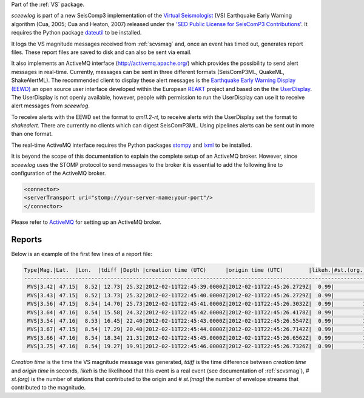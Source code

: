 Part of the :ref:`VS` package.

*sceewlog* is part of a new SeisComp3 implementation of the
`Virtual Seismologist <http://www.seismo.ethz.ch/research/vs>`_
(VS) Earthquake Early Warning algorithm (Cua, 2005; Cua and Heaton, 2007) released
under the `'SED Public License for SeisComP3 Contributions'
<http://www.seismo.ethz.ch/static/seiscomp_contrib/license.txt>`_. It requires 
the Python package `dateutil <https://pypi.python.org/pypi/python-dateutil>`_ to
be installed.

It logs the VS magnitude messages received from :ref:`scvsmag` and, once an event
has timed out, generates report files. These report files are saved to disk and
can also be sent via email.

It also implements an ActiveMQ interface (http://activemq.apache.org/) which 
provides the possibility to send alert messages in real-time. Currently, 
messages can be sent in three different formats (SeisComP3ML, QuakeML, ShakeAlertML).
The recommended client to display these alert messages is the `Earthquake 
Early Warning Display (EEWD) <http://www.reaktproject.eu/index.php?option=com_content&view=article&id=496&Itemid=58>`_
an open source user interface developed within the 
European `REAKT <http://www.reaktproject.eu/>`_ project and based on the 
the `UserDisplay <http://www.eew.caltech.edu/research/userdisplay.html>`_.
The UserDisplay is not openly available, however, people with permission to run
the UserDisplay can use it to receive alert messages from *sceewlog*.

To receive alerts with the EEWD set the format to *qml1.2-rt*, to receive alerts
with the UserDisplay set the format to *shakealert*. There are currently no clients 
which can digest SeisComP3ML. Using pipelines alerts can be sent out in more 
than one format.

The real-time ActiveMQ interface requires the Python packages 
`stompy <https://pypi.python.org/pypi/stompy>`_ and `lxml <http://lxml.de/>`_ to 
be installed. 

It is beyond the scope of this documentation to explain the complete setup of an
ActiveMQ broker. However, since *sceewlog* uses the STOMP protocol to send
messages to the broker it is essential to add the following line
to configuration of the ActiveMQ broker.

.. code-block:: sh

   <connector>
   <serverTransport uri="stomp://your-server-name:your-port"/>
   </connector>

Please refer to `ActiveMQ <http://activemq.apache.org/>`_ for setting up an 
ActiveMQ broker.


Reports
=======

Below is an example of the first few lines of a report file:

.. code-block:: sh

   Type|Mag.|Lat.  |Lon.  |tdiff |Depth |creation time (UTC)      |origin time (UTC)        |likeh.|#st.(org.) |#st.(mag.)
   -----------------------------------------------------------------------------------------------------------------------
    MVS|3.42| 47.15|  8.52| 12.73| 25.32|2012-02-11T22:45:39.0000Z|2012-02-11T22:45:26.2729Z|  0.99|          6|         6
    MVS|3.43| 47.15|  8.52| 13.73| 25.32|2012-02-11T22:45:40.0000Z|2012-02-11T22:45:26.2729Z|  0.99|          6|         6
    MVS|3.56| 47.15|  8.54| 14.70| 25.73|2012-02-11T22:45:41.0000Z|2012-02-11T22:45:26.3032Z|  0.99|         10|        10
    MVS|3.64| 47.16|  8.54| 15.58| 24.32|2012-02-11T22:45:42.0000Z|2012-02-11T22:45:26.4178Z|  0.99|         12|        12
    MVS|3.54| 47.16|  8.53| 16.45| 22.40|2012-02-11T22:45:43.0000Z|2012-02-11T22:45:26.5547Z|  0.99|         14|        14
    MVS|3.67| 47.15|  8.54| 17.29| 20.40|2012-02-11T22:45:44.0000Z|2012-02-11T22:45:26.7142Z|  0.99|         16|        16
    MVS|3.66| 47.16|  8.54| 18.34| 21.31|2012-02-11T22:45:45.0000Z|2012-02-11T22:45:26.6562Z|  0.99|         18|        18
    MVS|3.75| 47.16|  8.54| 19.27| 19.91|2012-02-11T22:45:46.0000Z|2012-02-11T22:45:26.7326Z|  0.99|         19|        19

*Creation time* is the time the VS magnitude message was generated, *tdiff* is the
time difference between *creation time* and *origin time* in seconds, *likeh* is the
likelihood that this event is a real event (see documentation of :ref:`scvsmag`), # *st.(org)*
is the number of stations that contributed to the origin and # *st.(mag)* the number of envelope streams
that contributed to the magnitude.


